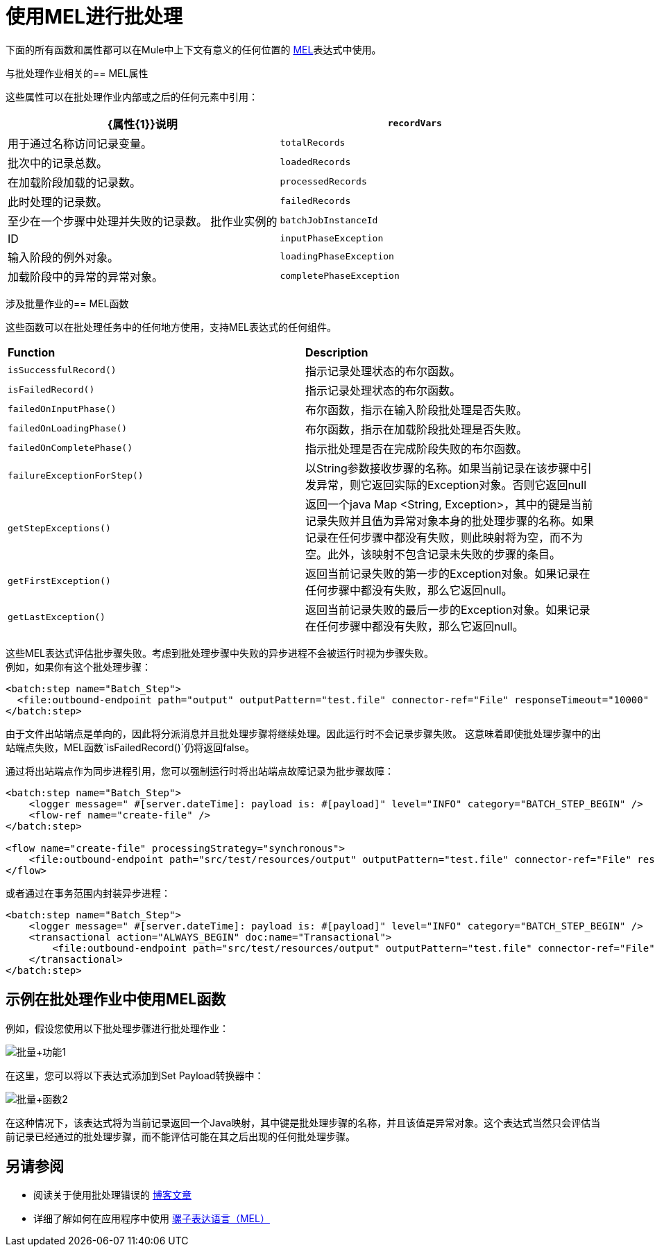 = 使用MEL进行批处理
:keywords: anypoint studio, studio, mule esb, batch


下面的所有函数和属性都可以在Mule中上下文有意义的任何位置的 link:/mule-user-guide/v/3.9/mule-expression-language-mel[MEL]表达式中使用。

与批处理作业相关的==  MEL属性

这些属性可以在批处理作业内部或之后的任何元素中引用：

[%header,cols="2*"]
|===
| {属性{1}}说明
| `recordVars`  |用于通过名称访问记录变量。
| `totalRecords`  |批次中的记录总数。
| `loadedRecords`  |在加载阶段加载的记录数。
| `processedRecords`  |此时处理的记录数。
| `failedRecords`  |至少在一个步骤中处理并失败的记录数。
批作业实例的| `batchJobInstanceId`  | ID
| `inputPhaseException`  |输入阶段的例外对象。
| `loadingPhaseException`  |加载阶段中的异常的异常对象。
| `completePhaseException`  |完成阶段中的例外对象。
|===

涉及批量作业的==  MEL函数

这些函数可以在批处理任务中的任何地方使用，支持MEL表达式的任何组件。

[cols="2*"]
|===
| *Function*  | *Description*
| `isSuccessfulRecord()`  |指示记录处理状态的布尔函数。
| `isFailedRecord()`  |指示记录处理状态的布尔函数。
| `failedOnInputPhase()`  |布尔函数，指示在输入阶段批处理是否失败。
| `failedOnLoadingPhase()`  |布尔函数，指示在加载阶段批处理是否失败。
| `failedOnCompletePhase()`  |指示批处理是否在完成阶段失败的布尔函数。
| `failureExceptionForStep()`  |以String参数接收步骤的名称。如果当前记录在该步骤中引发异常，则它返回实际的Exception对象。否则它返回null
| `getStepExceptions()`  |返回一个java Map <String, Exception>，其中的键是当前记录失败并且值为异常对象本身的批处理步骤的名称。如果记录在任何步骤中都没有失败，则此映射将为空，而不为空。此外，该映射不包含记录未失败的步骤的条目。
| `getFirstException()`  |返回当前记录失败的第一步的Exception对象。如果记录在任何步骤中都没有失败，那么它返回null。
| `getLastException()`  |返回当前记录失败的最后一步的Exception对象。如果记录在任何步骤中都没有失败，那么它返回null。
|===

这些MEL表达式评估批步骤失败。考虑到批处理步骤中失败的异步进程不会被运行时视为步骤失败。 +
例如，如果你有这个批处理步骤：

[source,xml,linenums]
----
<batch:step name="Batch_Step">
  <file:outbound-endpoint path="output" outputPattern="test.file" connector-ref="File" responseTimeout="10000" />
</batch:step>
----
由于文件出站端点是单向的，因此将分派消息并且批处理步骤将继续处理。因此运行时不会记录步骤失败。
这意味着即使批处理步骤中的出站端点失败，MEL函数`isFailedRecord()`仍将返回false。

通过将出站端点作为同步进程引用，您可以强制运行时将出站端点故障记录为批步骤故障：

[source,xml,linenums]
----
<batch:step name="Batch_Step">
    <logger message=" #[server.dateTime]: payload is: #[payload]" level="INFO" category="BATCH_STEP_BEGIN" />
    <flow-ref name="create-file" />
</batch:step>

<flow name="create-file" processingStrategy="synchronous">
    <file:outbound-endpoint path="src/test/resources/output" outputPattern="test.file" connector-ref="File" responseTimeout="10000" />
</flow>
----

或者通过在事务范围内封装异步进程：

[source,xml,linenums]
----
<batch:step name="Batch_Step">
    <logger message=" #[server.dateTime]: payload is: #[payload]" level="INFO" category="BATCH_STEP_BEGIN" />
    <transactional action="ALWAYS_BEGIN" doc:name="Transactional">
    	<file:outbound-endpoint path="src/test/resources/output" outputPattern="test.file" connector-ref="File" responseTimeout="10000" />
    </transactional>
</batch:step>
----

== 示例在批处理作业中使用MEL函数

例如，假设您使用以下批处理步骤进行批处理作业：

image:batch+function1.png[批量+功能1]

在这里，您可以将以下表达式添加到Set Payload转换器中：

image:batch+function2.png[批量+函数2]

在这种情况下，该表达式将为当前记录返回一个Java映射，其中键是批处理步骤的名称，并且该值是异常对象。这个表达式当然只会评估当前记录已经通过的批处理步骤，而不能评估可能在其之后出现的任何批处理步骤。

== 另请参阅

* 阅读关于使用批处理错误的 link:https://blogs.mulesoft.com/dev/mule-dev/handle-errors-batch-job/[博客文章]
* 详细了解如何在应用程序中使用 link:/mule-user-guide/v/3.9/mule-expression-language-mel[骡子表达语言（MEL）]
